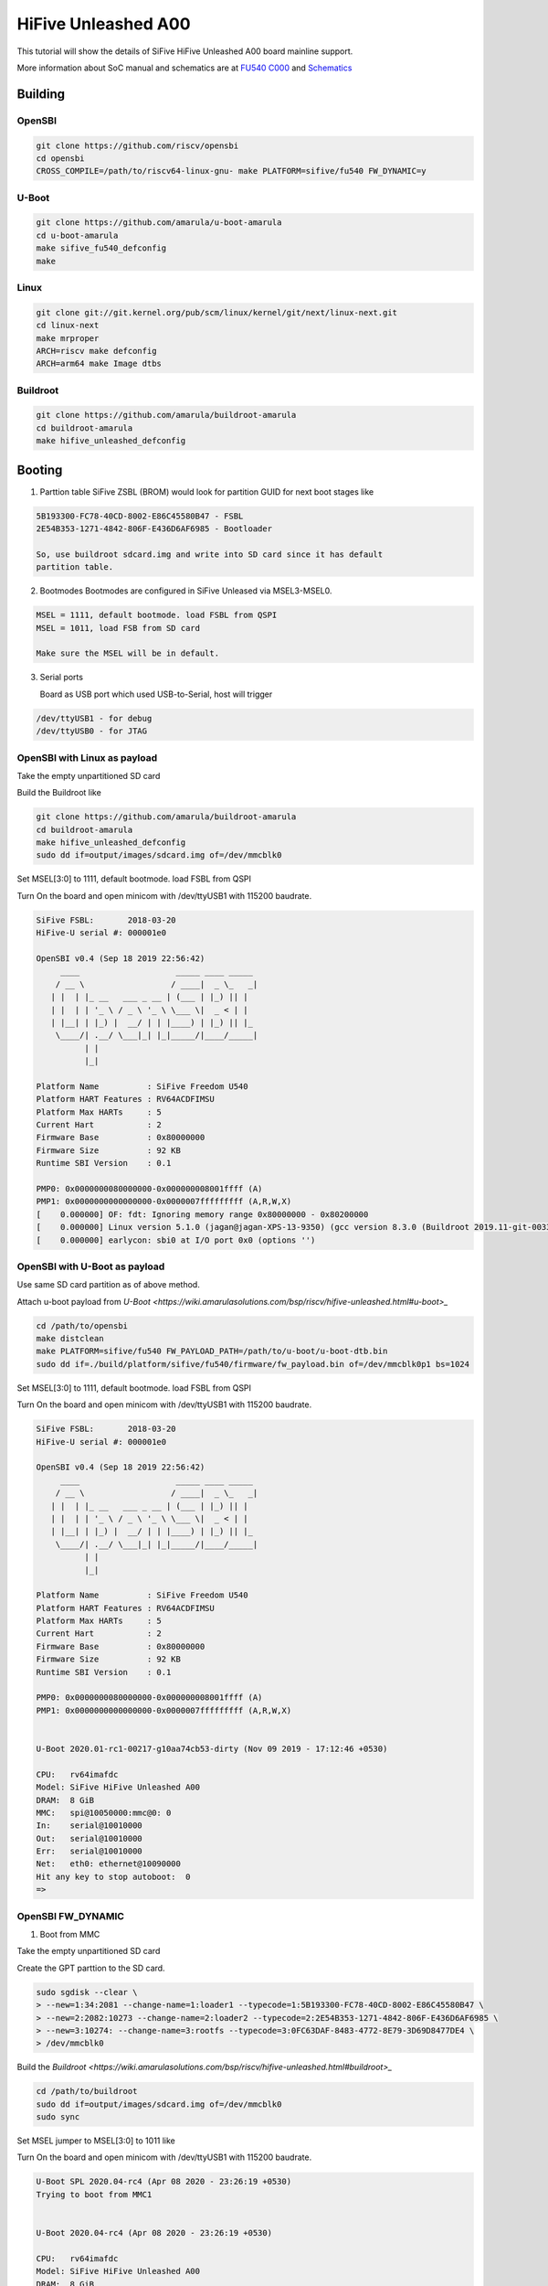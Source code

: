 HiFive Unleashed A00
####################

This tutorial will show the details of SiFive HiFive Unleashed A00 board mainline support.

More information about SoC manual and schematics are at
`FU540 C000 <https://static.dev.sifive.com/FU540-C000-v1.0.pdf>`_ and
`Schematics <https://sifive.cdn.prismic.io/sifive%2Ff7173056-bf37-4407-87cb-d5ab76abf61a_hifive-unleashed-a00-schematics.pdf>`_

Building
========

OpenSBI
------

.. code-block:: none

   git clone https://github.com/riscv/opensbi
   cd opensbi
   CROSS_COMPILE=/path/to/riscv64-linux-gnu- make PLATFORM=sifive/fu540 FW_DYNAMIC=y

U-Boot
------

.. code-block:: none

   git clone https://github.com/amarula/u-boot-amarula
   cd u-boot-amarula
   make sifive_fu540_defconfig
   make

Linux
-----

.. code-block:: none

   git clone git://git.kernel.org/pub/scm/linux/kernel/git/next/linux-next.git
   cd linux-next
   make mrproper
   ARCH=riscv make defconfig
   ARCH=arm64 make Image dtbs

Buildroot
--------

.. code-block:: none

   git clone https://github.com/amarula/buildroot-amarula
   cd buildroot-amarula
   make hifive_unleashed_defconfig

Booting
=======

1. Parttion table
   SiFive ZSBL (BROM) would look for partition GUID for next boot stages like
.. code-block:: none

   5B193300-FC78-40CD-8002-E86C45580B47 - FSBL
   2E54B353-1271-4842-806F-E436D6AF6985 - Bootloader

   So, use buildroot sdcard.img and write into SD card since it has default
   partition table.

2. Bootmodes
   Bootmodes are configured in SiFive Unleased via MSEL3-MSEL0.
.. code-block:: none

   MSEL = 1111, default bootmode. load FSBL from QSPI
   MSEL = 1011, load FSB from SD card

   Make sure the MSEL will be in default.

3. Serial ports

   Board as USB port which used USB-to-Serial, host will trigger
.. code-block:: none
 
   /dev/ttyUSB1 - for debug
   /dev/ttyUSB0 - for JTAG

OpenSBI with Linux as payload
-----------------------------

Take the empty unpartitioned SD card

Build the Buildroot like

.. code-block:: none

   git clone https://github.com/amarula/buildroot-amarula
   cd buildroot-amarula
   make hifive_unleashed_defconfig
   sudo dd if=output/images/sdcard.img of=/dev/mmcblk0

Set MSEL[3:0] to 1111, default bootmode. load FSBL from QSPI

Turn On the board and open minicom with /dev/ttyUSB1 with 115200 baudrate.

.. code-block:: none

   SiFive FSBL:       2018-03-20
   HiFive-U serial #: 000001e0

   OpenSBI v0.4 (Sep 18 2019 22:56:42)
        ____                    _____ ____ _____
       / __ \                  / ____|  _ \_   _|
      | |  | |_ __   ___ _ __ | (___ | |_) || |
      | |  | | '_ \ / _ \ '_ \ \___ \|  _ < | |
      | |__| | |_) |  __/ | | |____) | |_) || |_
       \____/| .__/ \___|_| |_|_____/|____/_____|
             | |
             |_|

   Platform Name          : SiFive Freedom U540
   Platform HART Features : RV64ACDFIMSU
   Platform Max HARTs     : 5
   Current Hart           : 2
   Firmware Base          : 0x80000000
   Firmware Size          : 92 KB
   Runtime SBI Version    : 0.1

   PMP0: 0x0000000080000000-0x000000008001ffff (A)
   PMP1: 0x0000000000000000-0x0000007fffffffff (A,R,W,X)
   [    0.000000] OF: fdt: Ignoring memory range 0x80000000 - 0x80200000
   [    0.000000] Linux version 5.1.0 (jagan@jagan-XPS-13-9350) (gcc version 8.3.0 (Buildroot 2019.11-git-00334-g2b5e835dcd)) #1 SMP Wed Sep 18 22:51:28 IST 9
   [    0.000000] earlycon: sbi0 at I/O port 0x0 (options '')


OpenSBI with U-Boot as payload
-----------------------------

Use same SD card partition as of above method.

Attach u-boot payload from `U-Boot <https://wiki.amarulasolutions.com/bsp/riscv/hifive-unleashed.html#u-boot>_`

.. code-block:: none

   cd /path/to/opensbi
   make distclean
   make PLATFORM=sifive/fu540 FW_PAYLOAD_PATH=/path/to/u-boot/u-boot-dtb.bin
   sudo dd if=./build/platform/sifive/fu540/firmware/fw_payload.bin of=/dev/mmcblk0p1 bs=1024

Set MSEL[3:0] to 1111, default bootmode. load FSBL from QSPI

Turn On the board and open minicom with /dev/ttyUSB1 with 115200 baudrate.

.. code-block:: none

   SiFive FSBL:       2018-03-20
   HiFive-U serial #: 000001e0

   OpenSBI v0.4 (Sep 18 2019 22:56:42)
        ____                    _____ ____ _____
       / __ \                  / ____|  _ \_   _|
      | |  | |_ __   ___ _ __ | (___ | |_) || |
      | |  | | '_ \ / _ \ '_ \ \___ \|  _ < | |
      | |__| | |_) |  __/ | | |____) | |_) || |_
       \____/| .__/ \___|_| |_|_____/|____/_____|
             | |
             |_|

   Platform Name          : SiFive Freedom U540
   Platform HART Features : RV64ACDFIMSU
   Platform Max HARTs     : 5
   Current Hart           : 2
   Firmware Base          : 0x80000000
   Firmware Size          : 92 KB
   Runtime SBI Version    : 0.1

   PMP0: 0x0000000080000000-0x000000008001ffff (A)
   PMP1: 0x0000000000000000-0x0000007fffffffff (A,R,W,X)


   U-Boot 2020.01-rc1-00217-g10aa74cb53-dirty (Nov 09 2019 - 17:12:46 +0530)

   CPU:   rv64imafdc
   Model: SiFive HiFive Unleashed A00
   DRAM:  8 GiB
   MMC:   spi@10050000:mmc@0: 0
   In:    serial@10010000
   Out:   serial@10010000
   Err:   serial@10010000
   Net:   eth0: ethernet@10090000
   Hit any key to stop autoboot:  0
   =>

OpenSBI FW_DYNAMIC
------------------

1. Boot from MMC

Take the empty unpartitioned SD card

Create the GPT parttion to the SD card.

.. code-block:: none

   sudo sgdisk --clear \
   > --new=1:34:2081 --change-name=1:loader1 --typecode=1:5B193300-FC78-40CD-8002-E86C45580B47 \
   > --new=2:2082:10273 --change-name=2:loader2 --typecode=2:2E54B353-1271-4842-806F-E436D6AF6985 \
   > --new=3:10274: --change-name=3:rootfs --typecode=3:0FC63DAF-8483-4772-8E79-3D69D8477DE4 \
   > /dev/mmcblk0

Build the `Buildroot <https://wiki.amarulasolutions.com/bsp/riscv/hifive-unleashed.html#buildroot>_`

.. code-block:: none

   cd /path/to/buildroot
   sudo dd if=output/images/sdcard.img of=/dev/mmcblk0
   sudo sync

Set MSEL jumper to MSEL[3:0] to 1011 like

.. image:: /images/hifive-unleashed-sdboot.jpg

Turn On the board and open minicom with /dev/ttyUSB1 with 115200 baudrate.

.. code-block:: none

   U-Boot SPL 2020.04-rc4 (Apr 08 2020 - 23:26:19 +0530)
   Trying to boot from MMC1
   
   
   U-Boot 2020.04-rc4 (Apr 08 2020 - 23:26:19 +0530)
   
   CPU:   rv64imafdc
   Model: SiFive HiFive Unleashed A00
   DRAM:  8 GiB
   MMC:   spi@10050000:mmc@0: 0
   In:    serial@10010000
   Out:   serial@10010000
   Err:   serial@10010000
   Net:   eth0: ethernet@10090000
   Hit any key to stop autoboot:  0
   switch to partitions #0, OK
   mmc0 is current device
   Scanning mmc 0:3...
   Found /boot/extlinux/extlinux.conf
   Retrieving file: /boot/extlinux/extlinux.conf
   151 bytes read in 3 ms (48.8 KiB/s)
   1:      HiFive-Unleashed linux
   Retrieving file: /boot/Image
   9734224 bytes read in 4735 ms (2 MiB/s)
   append: console=ttySIF0 root=/dev/mmcblk0p3 rootwait rw
   Retrieving file: /boot/hifive-unleashed-a00.dtb
   6987 bytes read in 7 ms (974.6 KiB/s)
   ## Flattened Device Tree blob at 88000000
   Booting using the fdt blob at 0x88000000
   Using Device Tree in place at 0000000088000000, end 0000000088004b4a
   
   Starting kernel ...
   
   [    0.000000] OF: fdt: Ignoring memory range 0x80000000 - 0x80200000
   [    0.000000] Linux version 5.6.0 (jagan@jagan-XPS-13-9350) (gcc version 8.4.0 (Buildroot 2020.05-git-00624-g689b9c1a7c-dirty)) #1 SMP Wed Apr 8
   22:35:27 IST 2020
   [    0.000000] initrd not found or empty - disabling initrd
   [    0.000000] Zone ranges:
   [    0.000000]   DMA32    [mem 0x0000000080200000-0x00000000ffffffff]
   [    0.000000]   Normal   [mem 0x0000000100000000-0x000000027fffffff]
   [    0.000000] Movable zone start for each node
   [    0.000000] Early memory node ranges
   [    0.000000]   node   0: [mem 0x0000000080200000-0x000000027fffffff]
   [    0.000000] Initmem setup node 0 [mem 0x0000000080200000-0x000000027fffffff]
   [    0.000000] software IO TLB: mapped [mem 0xfbfff000-0xfffff000] (64MB)
   [    0.000000] CPU with hartid=0 is not available
   [    0.000000] CPU with hartid=0 is not available
   [    0.000000] elf_hwcap is 0x112d
   [    0.000000] percpu: Embedded 17 pages/cpu s31848 r8192 d29592 u69632
   [    0.000000] Built 1 zonelists, mobility grouping on.  Total pages: 2067975
   [    0.000000] Kernel command line: console=ttySIF0 root=/dev/mmcblk0p3 rootwait rw

